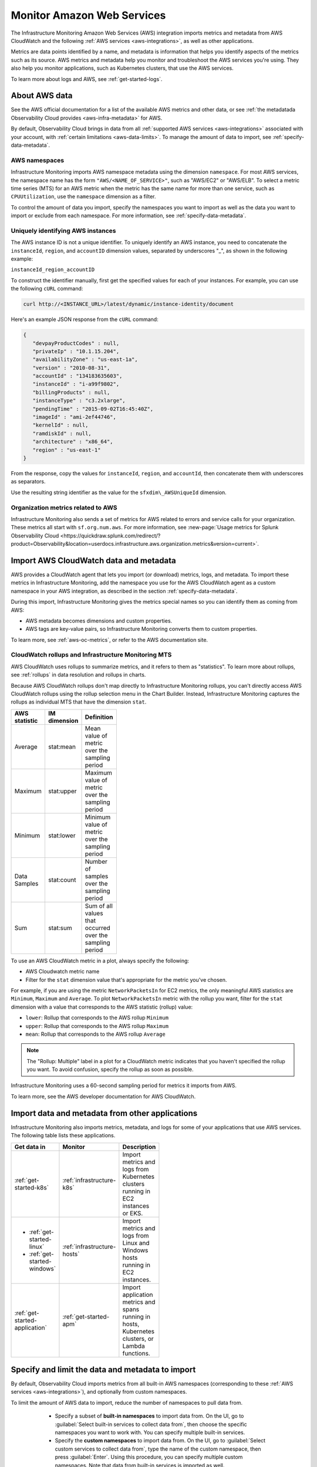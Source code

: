 .. _aws-infra-monitor:

**********************************
Monitor Amazon Web Services
**********************************

.. meta::
   :description: The Splunk Infrastructure Monitoring AWS integration imports AWS metrics, metadata, and logs from AWS CloudWatch. This information helps you monitor your AWS resources and the applications that are using those resources.

The Infrastructure Monitoring Amazon Web Services (AWS) integration imports metrics and metadata from AWS CloudWatch and the following :ref:`AWS services <aws-integrations>`, as well as other applications.

Metrics are data points identified by a name, and metadata is information that helps you identify aspects of the metrics such as its source. AWS metrics and metadata help you monitor and troubleshoot the AWS services you're using. They also help you monitor applications, such as Kubernetes clusters, that use the AWS services. 

To learn more about logs and AWS, see :ref:`get-started-logs`.

.. _aws-data:

About AWS data 
=============================================================================

See the AWS official documentation for a list of the available AWS metrics and other data, or see :ref:`the metadatada Observability Cloud provides <aws-infra-metadata>` for AWS.

By default, Observability Cloud brings in data from all :ref:`supported AWS services <aws-integrations>` associated with your account, with :ref:`certain limitations <aws-data-limits>`. To manage the amount of data to import, see :ref:`specify-data-metadata`.

.. _aws-namespaces:

AWS namespaces
-------------------------------------------------------------------

Infrastructure Monitoring imports AWS namespace metadata using the dimension ``namespace``. For most AWS services, the namespace name has the form ``"AWS/<NAME_OF_SERVICE>"``, such as "AWS/EC2" or "AWS/ELB". To select a metric time series (MTS) for an AWS metric when the metric has the same name for more than one service, such as ``CPUUtilization``, use the ``namespace`` dimension as a filter.

To control the amount of data you import, specify the namespaces you want to import as well as the data you want to import or exclude from each namespace. For more information, see :ref:`specify-data-metadata`.

.. _aws-unique-id:

Uniquely identifying AWS instances
-------------------------------------------------------------------

The AWS instance ID is not a unique identifier. To uniquely identify an AWS instance, you need to concatenate the ``instanceId``, ``region``, and ``accountID`` dimension values, separated by underscores "\_", as shown in the following example:

``instanceId_region_accountID``

To construct the identifier manually, first get the specified values for each of your instances. For example, you can
use the following ``cURL`` command:

.. code-block:: none

   curl http://<INSTANCE_URL>/latest/dynamic/instance-identity/document

Here's an example JSON response from the ``cURL`` command:

.. code-block:: json

   {
      "devpayProductCodes" : null,
      "privateIp" : "10.1.15.204",
      "availabilityZone" : "us-east-1a",
      "version" : "2010-08-31",
      "accountId" : "134183635603",
      "instanceId" : "i-a99f9802",
      "billingProducts" : null,
      "instanceType" : "c3.2xlarge",
      "pendingTime" : "2015-09-02T16:45:40Z",
      "imageId" : "ami-2ef44746",
      "kernelId" : null,
      "ramdiskId" : null,
      "architecture" : "x86_64",
      "region" : "us-east-1"
   }

From the response, copy the values for ``instanceId``, ``region``, and ``accountId``, then concatenate them with
underscores as separators.

Use the resulting string identifier as the value for the ``sfxdim\_AWSUniqueId`` dimension.

.. _sfx-aws-metrics:

Organization metrics related to AWS
-------------------------------------------------------------------

Infrastructure Monitoring also sends a set of metrics for AWS related to errors and service calls for your organization. These metrics all start with ``sf.org.num.aws``. For more information, see :new-page:`Usage metrics for Splunk Observability Cloud <https://quickdraw.splunk.com/redirect/?product=Observability&location=userdocs.infrastructure.aws.organization.metrics&version=current>`.

.. _aws-import-cloudwatch:
.. _cloudwatch-metric-sync:
.. _cloudwatch-agent:

Import AWS CloudWatch data and metadata
=============================================================================

AWS provides a CloudWatch agent that lets you import (or download) metrics, logs, and metadata. To import these metrics in Infrastructure Monitoring, add the namespace you use for the AWS CloudWatch agent as a custom namespace in your AWS integration, as described in the section :ref:`specify-data-metadata`. 

During this import, Infrastructure Monitoring gives the metrics special names so you can identify them as coming from AWS: 

- AWS metadata becomes dimensions and custom properties. 
- AWS tags are key-value pairs, so Infrastructure Monitoring converts them to custom properties.

To learn more, see :ref:`aws-oc-metrics`, or refer to the AWS documentation site.

.. _using-cloudwatch-metrics:

CloudWatch rollups and Infrastructure Monitoring MTS
--------------------------------------------------------------------------------

AWS CloudWatch uses rollups to summarize metrics, and it refers to them as "statistics". To learn more about rollups, see :ref:`rollups` in data resolution and rollups in charts.

Because AWS CloudWatch rollups don't map directly to Infrastructure Monitoring rollups, you can't directly access AWS CloudWatch rollups using the rollup selection menu in the Chart Builder. Instead, Infrastructure Monitoring captures the rollups as individual MTS that have the dimension ``stat``.

.. list-table::
   :header-rows: 1
   :width: 100
   :widths: 25 25 50

   *  - :strong:`AWS statistic`
      - :strong:`IM dimension`
      - :strong:`Definition`

   *  - Average
      - stat:mean
      - Mean value of metric over the sampling period

   *  - Maximum
      - stat:upper
      - Maximum value of metric over the sampling period

   *  - Minimum
      - stat:lower
      - Minimum value of metric over the sampling period

   *  - Data Samples
      - stat:count
      - Number of samples over the sampling period

   *  - Sum
      - stat:sum
      - Sum of all values that occurred over the sampling period

To use an AWS CloudWatch metric in a plot, always specify the following:

* AWS Cloudwatch metric name
* Filter for the ``stat`` dimension value that's appropriate for the metric you've chosen.

For example, if you are using the metric ``NetworkPacketsIn`` for EC2 metrics,
the only meaningful AWS statistics are ``Minimum``, ``Maximum`` and ``Average``. To plot ``NetworkPacketsIn`` metric with
the rollup you want, filter for the ``stat`` dimension with a value that corresponds to the AWS statistic (rollup) value:

* ``lower``: Rollup that corresponds to the AWS rollup ``Minimum``
* ``upper``: Rollup that corresponds to the AWS rollup ``Maximum``
* ``mean``: Rollup that corresponds to the AWS rollup ``Average``

.. note:: The "Rollup: Multiple" label in a plot for a CloudWatch metric indicates that you haven't specified the rollup you want. To avoid confusion, specify the rollup as soon as possible.

Infrastructure Monitoring uses a 60-second sampling period for metrics it imports from AWS.

To learn more, see the AWS developer documentation for AWS CloudWatch.

Import data and metadata from other applications
=============================================================================

Infrastructure Monitoring also imports metrics, metadata, and logs for some of your applications that use AWS services. The following table lists these applications.

.. list-table::
   :header-rows: 1
   :width: 100
   :widths: 30, 20, 50

   *  - :strong:`Get data in`
      - :strong:`Monitor`
      - :strong:`Description`

   *  - :ref:`get-started-k8s`
      - :ref:`infrastructure-k8s`
      - Import metrics and logs from Kubernetes clusters running in EC2 instances or EKS.

   *  -  - :ref:`get-started-linux`
         - :ref:`get-started-windows`
      - :ref:`infrastructure-hosts`
      - Import metrics and logs from Linux and Windows hosts running in EC2 instances.

   *  - :ref:`get-started-application`
      - :ref:`get-started-apm`
      - Import application metrics and spans running in hosts, Kubernetes clusters, or Lambda functions.

.. _specify-data-metadata:

Specify and limit the data and metadata to import
=============================================================================

By default, Observability Cloud imports metrics from all built-in AWS namespaces (corresponding to these :ref:`AWS services <aws-integrations>`), and optionally from custom namespaces. 

To limit the amount of AWS data to import, reduce the number of namespaces to pull data from. 

   * Specify a subset of :strong:`built-in namespaces` to import data from. On the UI, go to :guilabel:`Select built-in services to collect data from`, then choose the specific namespaces you want to work with. You can specify multiple built-in services.
   
   * Specify the :strong:`custom namespaces` to import data from. On the UI, go to :guilabel:`Select custom services to collect data from`, type the name of the custom namespace, then press :guilabel:`Enter`. Using this procedure, you can specify multiple custom namespaces. Note that data from built-in services is imported as well.

  * To discard data from built-in namespaces and :strong:`only import metrics from custom namespaces`, use the field ``syncCustomNamespacesOnly`` via the API. See how to do this in :new-page:`our developer portal <https://dev.splunk.com/observability/reference/api/integrations/latest#endpoint-create-integration/>`.  

You can also limit the amount of AWS data that the integration imports by changing the rate at which Infrastructure Monitoring polls AWS CloudWatch.

Next, you can specify filters to limit the data you want to import:

   * For :ref:`built-in services <aws-integrations>` for which we sync metadata, you can filter the data based on AWS tags, metric names, or both. Filters don't affect tag syncing.  

   * For services without metadata (including custom namespaces), you can only filter by metric names.

.. note:: You must be an administrator of your AWS account to specify namespaces and set filters.

Example: Specify namespaces and filters
--------------------------------------------------------------------------------

The following example demonstrates how to specify the following:

* Namespace: Only import data from Amazon ElasticSearch Service and EC2.
* Data filters: Only import data from EC2 if it matches a filter.
* Tag filters: Exclude data from resources that have the AWS tag ``version:canary``.

To create these specifications, follow these steps:

#. From the list of namespaces, select Amazon ElasticSearch Service and EC2.
#. To limit the data Infrastructure Monitoring imports from EC2, select data filters from the list.
#. To select the filters you want from the following options:

   * Use :guilabel:`Import only` if you want a filter that only imports data.
   * Use :guilabel:`Don't import` if you want a filter that only excludes data.

#. To use AWS tags to limit the data Infrastructure Monitoring imports, filter by tag. For this example, specify a filter that excludes data from resources that have the AWS tag ``version:canary``.

Infrastructure Monitoring adds the prefix ``aws_tag_`` to the names of tags imported from AWS, which indicates their origin. For example, the AWS tag ``version:canary`` appears in Infrastructure Monitoring as ``aws_tag_version:canary``. When you filter an AWS integration by tag, enter the name of the tag as it appears in AWS.

You can also choose specific metrics to include or exclude. For example, consider the following conditions.

.. image:: /_images/infrastructure/aws-metric-tag.png
   :width: 55%

Infrastructure Monitoring only includes metricA and metricB, and only for resources specified by the tags:

-  For a resource that has the tag ``env:prod`` or ``env:beta``, metricA and metricB are included.
-  For a resource that doesn't have the tags ``env:prod`` or ``env:beta``, no metrics are included.
-  No other metrics are included.

Infrastructure Monitoring supports wildcards in filters. For example, if you want to import data for a resource that has specific tags, regardless of the tag values, specify this filter:

.. image:: /_images/infrastructure/aws-metric-tag-wildcard.png
   :width: 55%

In this example, metricA and metricB are included for resources that have the ``env`` tag set to any value. No other metrics are included.

You can use the :guilabel:`Actions` menu next to a namespace name to copy or paste filters from one namespace to another, clear the filters for the namespace, or remove the namespace from the list of namespaces to include. When you remove a namespace, Infrastructure Monitoring no longer includes metrics from that namespace.

When you finish specifying the namespaces, metrics, and tags to include or exclude, click :guilabel:`Save`.

.. _api-filters:

.. note:: You can specify more complex filtering options for a namespace by using the Infrastructure Monitoring API.
   In this case, the UI displays a message indicating that the filter is defined programmatically.
   To see which metrics and tags are included or excluded for that namespace, click :guilabel:`View filter code`.

.. _aws-filter:

Example: Filter AWS data using tags
--------------------------------------------------------------------------------

You can filter AWS data using AWS tags, but only with namespaces for which Infrastructure Monitoring syncs tags. For more information, see :ref:`aws-namespaces`. For example, if you use Detailed Monitoring for EC2 instances in AWS, Infrastructure Monitoring imports the following dimensions:

* ``AutoScalingGroupName``
* ``ImageId``
* ``InstanceId``
* ``InstanceType``.

You can use the following AWS metadata to filter metrics:

.. list-table::
   :header-rows: 1
   :width: 100
   :widths: 25 25 50

   *  - :strong:`Custom Property`
      - :strong:`Form`
      - :strong:`Description`

   *  - aws_account_id
      - key-value pair
      - AWS account ID for the instance, volume or load balancer. Use this property to differentiate between metrics you import.

   *  - aws_tag_<TAGNAME>
      - key and optional value
      - AWS custom tag name for the instance, volume or load balancer. A metric may have more than one associated custom tag name.

Use ``aws_account_id`` to differentiate between metrics you import from multiple AWS accounts. Infrastructure Monitoring adds ``aws_account_id`` as a dimension of the MTS for the metric.

For supported AWS services, Infrastructure Monitoring imports AWS tags and adds them as custom properties to the MTS for the metric. For example, if AWS tag has the value named Production, it will be shown in Infrastructure Monitoring as ``aws_tag_Production``.

.. _aws-filter-char: 

Unsupported characters 
^^^^^^^^^^^^^^^^^^^^^^^^^^^^^^

Be careful when choosing tag names: Splunk Observability Cloud only allows alphanumeric characters, and the underscore and minus symbols. Unsupported characters include ``.``, ``:``, ``/``, ``=``, ``+``, ``@``, and spaces, which are replaced by the underscore character.    

.. _monitor-aws-services:

Monitor AWS services and identify problems
=====================================================

Visit the :strong:`Infrastructure page` to monitor the health of the AWS services you're using. It provides a key metric for each service. You can also drill down into specific instances of an AWS service. For example, start by viewing the key metrics for your EC2 service, and then filter for a specific instance ID to analyze the EC2 instance with that ID.

Follow these steps to find and troubleshoot AWS services from the Infrastructure page:

#. Select :menuselection:`Navigation menu > Infrastructure`, then click :guilabel:`Amazon AWS` category.

#. Select the specific service you want to analyze. For example, click :guilabel:`EBS` to view information about your storage volumes. If you see the message :guilabel:`No Data Found`, you first need to configure the integration for the service.

#. Compare instances of the services to investigate their relative health. Select a metric from the :strong:`Color by` drop-down list.
   In the heat map, colors indicate the health of each instance based on the selected metric. For example, consider an AWS EBS heat map for the total number of I/O operations in a time period (Total IOPS). The heat map displays high Total IOPS in lighter colors, which indicates that the instances are healthy. In comparison, the heat map displays low IOPS in a darker color, which indicates that the instances have a I/O-related problem.

   If the heat map only uses green and red, then green indicates a healthy instance and red indicates a problem.

   To apply visually-accessible color palettes to heat maps, select :menuselection:`<USER-ID> > Account Settings`,
   then select your desired color accessibility from the :guilabel:`Color Accessibility` menu.

#. Investigate correlations between instances and their health by grouping the instances based on a dimension, custom property, or tag. To group instances, select the metadata name from the :guilabel:`Group by` drop-down list.

   .. note:: In the DynamoDB navigator, when you view the heatmap and group the instances by ``aws_account_id``, some entries might report back as "n/a" because properties are omitted when the query is not specific enough. To work around this issue, filter by :strong:`Operation`, then group by ``aws_account_id``.

#. Outliers are another indication of instance health. An outlier is a metric value that is significantly outside the mean or median value of all other metric values. To find the outliers in metrics coming from AWS services, use the :strong:`Find Outliers` setting and specify the :strong:`Scope` and :strong:`Strategy`:

   You can select one of two :strong:`Strategies` to find outliers, as described in the following table.

   .. list-table::
      :header-rows: 1
      :widths: 30 70

      *  - :strong:`Strategy`
         - :strong:`Description`

      *  - ``Deviation from Mean``
         - Instances shown in red are ones that exceed the mean value of the metric by at least three standard deviations.
   
      *  - ``Deviation from Median``
         - Instances shown in red are ones that exceed the median absolute deviation value by at least three absolute deviations. Deviation from Median This setting does not weigh extreme outliers as heavily as the standard deviation.

#. To drill down to a specific instance you want to investigate, hover over the heatmap to find the specific instance ID, then click the cell to see the information for that ID. For every instance, Infrastructure Monitoring provides a default dashboard.

The default dashboard helps you analyze all the available metadata about the cloud service the instance is running in, the instance itself, and any custom tags associated with the instance. The default dashboard provides metric time series (MTS) for key metrics.

.. _aws-dashboards:

Use default dashboards to monitor AWS services
===========================================================

Observability Cloud provides default dashboards for supported AWS services. Default dashboards are available in dashboard groups based on the AWS service a dashboard represents data for.

To find default dashboards for AWS services, select :strong:`Navigation menu > Dashboards` and search for the AWS service you want to view dashboards for.

Explore built-in content
-------------------------------------------------------------------

To see all of the navigators provided for data collected in your organization, go to the :strong:`Infrastructure` page. To see all the pre-built dashboards for data collected in your organization, select :strong:`Dashboards > Built-in`.

Amazon EC2 instances are powered by their respective public cloud service as well as the Splunk Distribution of OpenTelemetry Collector. You need both for all the charts to display data in the built-in dashboards.

- If you have only the public cloud service and the Smart Agent configured, some charts in the built-in dashboards for Amazon EC2 instances display no data.
- If you have only the public cloud service configured, you can see all the cards representing the services where data come from, but some charts in the built-in dashboards for Amazon EC2 instances display no data.
- If you have only Smart Agent configured, Amazon EC2 instance navigator isn't available.

.. _aws-costs:

Cost considerations for AWS monitoring
===========================================================

The cost of obtaining Cloudwatch metrics for a service is based on three factors:

* Frequency of pulling data.
* Number of metrics for a given service.
* Number of cloud resources.

Observability Cloud retrieves metrics either using Metric Streams, or through APIs (``ListMetrics``, ``GetMetricData``, or ``GetMetricStatistics``):

* Generally speaking, Metric Streams costs the same as using an API if the integration is synced every 5 minutes, and is cheaper (up to 5 times) when synced every minute.
* However, when using Metric Stream you can't control costs, while you can configure the pulling frequency of the APIs (from 1 to 10 minutes). See :ref:`how to limit the metrics to collect, the resources, or the collection frequently <specify-data-metadata>`. 
* Besides, depending on the AWS namespace, Metric Streams can contain more than one data point. 

Cost examples using APIs
-------------------------------------------------------------------

Let's imagine a user with the following configuration: 

- 100,000 SQS queues
- 9 available CloudWatch metrics per queue 

If data is retrieved using the ``GetMetricData`` or ``GetMetricStatistics`` API at a cost of USD 0.01 per 1,000 metrics requested:

.. list-table::
   :header-rows: 1
   :width: 100
   :widths: 30 50 20 

   *  - :strong:`Scenario`
      - :strong:`Number of requested metrics per day`
      - :strong:`Cost/day`

   *  - The user wants to retrieve all metrics every 1 minute
      - 1440 (number of minutes in a day) *  9 (number of metrics) * 100k (number of SQS resources) = 1.296B
      - USD 12,960  

   *  - The user wants to retrieve all metrics every 5 minutes
      - 1440 (number of minutes in a day)/5 (pull interval) *  9 (number of metrics) * 100k (number of SQS resources) = 259.2M
      - USD 2,592 

   *  - The user wants to retrieve ONLY 4 metrics for a 1,000 queues (because they're the production instances) every 10 minutes
      - 1440 (number of minutes in a day)/10 (pull interval) *  4 (number of metrics) * 1000 (number of SQS resources) = 576k
      - USD 5.76 

If data is retrieved using the ``ListMetrics`` API at a cost of USD 0.01 per 1,000 API calls:

.. list-table::
   :header-rows: 1
   :width: 100
   :widths: 30 50 20 

   *  - :strong:`Scenario`
      - :strong:`Number of API calls per day`
      - :strong:`Cost/day`

   *  - Metrics are listed every 15 minutes, and a list contains up to 500 items
      - 1440 (number of minutes in a day)/15 (pull interval) * 100k / 500 (items) = 19200
      - USD 0.192 
